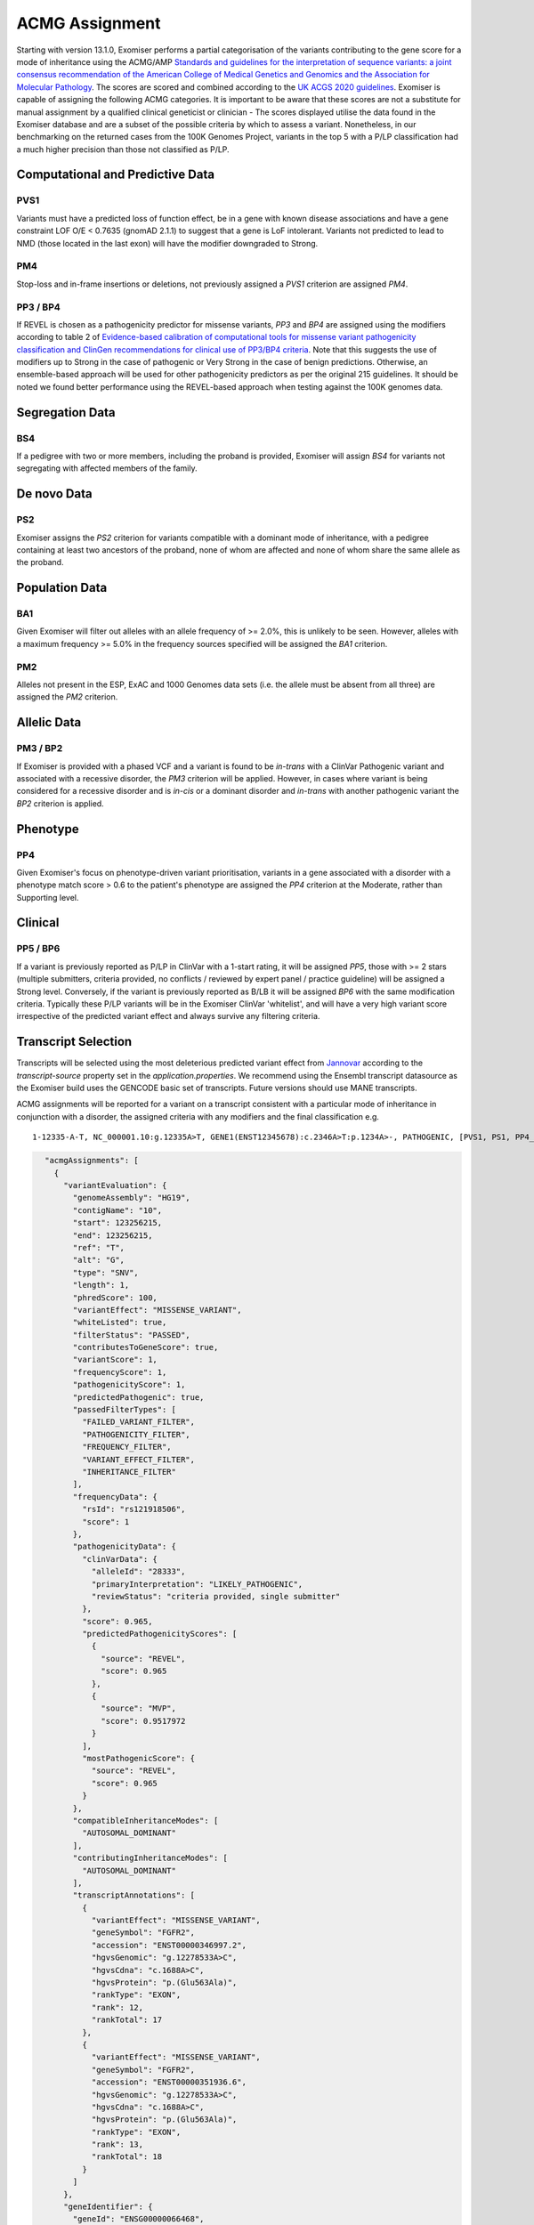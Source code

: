 .. _acmg_assignment:

===============
ACMG Assignment
===============

Starting with version 13.1.0, Exomiser performs a partial categorisation of the variants contributing to the gene
score for a mode of inheritance using the ACMG/AMP `Standards and guidelines for the interpretation of sequence
variants: a joint consensus recommendation of the American College of Medical Genetics and Genomics and the Association
for Molecular Pathology <https://doi.org/10.1038/gim.2015.30>`_. The scores are scored and combined according to the
`UK ACGS 2020 guidelines <https://www.acgs.uk.com/media/11631/uk-practice-guidelines-for-variant-classification-v4-01-2020.pdf>`_.
Exomiser is capable of assigning the following ACMG categories. It is important to be aware that these scores are not a substitute
for manual assignment by a qualified clinical geneticist or clinician - The scores displayed utilise the data found in
the Exomiser database and are a subset of the possible criteria by which to assess a variant. Nonetheless, in our
benchmarking on the returned cases from the 100K Genomes Project, variants in the top 5 with a P/LP classification had a
much higher precision than those not classified as P/LP.


Computational and Predictive Data
=================================
PVS1
----
Variants must have a predicted loss of function effect, be in a gene with known disease associations and have a gene
constraint LOF O/E < 0.7635 (gnomAD 2.1.1) to suggest that a gene is LoF intolerant. Variants not predicted to lead to
NMD (those located in the last exon) will have the modifier downgraded to Strong.

PM4
---
Stop-loss and in-frame insertions or deletions, not previously assigned a `PVS1` criterion are assigned `PM4`.

PP3 / BP4
---------
If REVEL is chosen as a pathogenicity predictor for missense variants, `PP3` and `BP4` are assigned using the modifiers
according to table 2 of `Evidence-based calibration of computational tools for missense variant pathogenicity classification
and ClinGen recommendations for clinical use of PP3/BP4 criteria <https://www.biorxiv.org/content/10.1101/2022.03.17.484479v1>`_.
Note that this suggests the use of modifiers up to Strong in the case of pathogenic or Very Strong in the case of benign predictions.
Otherwise, an ensemble-based approach will be used for other pathogenicity predictors as per the original 215 guidelines.
It should be noted we found better performance using the REVEL-based approach when testing against the 100K genomes data.

Segregation Data
================
BS4
---
If a pedigree with two or more members, including the proband is provided, Exomiser will assign `BS4` for variants not
segregating with affected members of the family.

De novo Data
===========

PS2
---
Exomiser assigns the `PS2` criterion for variants compatible with a dominant mode of inheritance, with a pedigree containing
at least two ancestors of the proband, none of whom are affected and none of whom share the same allele as the proband.

Population Data
===============
BA1
---
Given Exomiser will filter out alleles with an allele frequency of >= 2.0%, this is unlikely to be seen. However, alleles
with a maximum frequency >= 5.0% in the frequency sources specified will be assigned the `BA1` criterion.

PM2
---
Alleles not present in the ESP, ExAC and 1000 Genomes data sets (i.e. the allele must be absent from all three) are
assigned the `PM2` criterion.

Allelic Data
============
PM3 / BP2
---------
If Exomiser is provided with a phased VCF and a variant is found to be *in-trans* with a ClinVar Pathogenic variant and
associated with a recessive disorder, the `PM3` criterion will be applied. However, in cases where variant is being
considered for a recessive disorder and is *in-cis* or a dominant disorder and *in-trans* with another pathogenic variant
the `BP2` criterion is applied.


Phenotype
=========
PP4
---
Given Exomiser's focus on phenotype-driven variant prioritisation, variants in a gene associated with a disorder with a
phenotype match score > 0.6 to the patient's phenotype are assigned the `PP4` criterion at the Moderate, rather than
Supporting level.

Clinical
========
PP5 / BP6
--------
If a variant is previously reported as P/LP in ClinVar with a 1-start rating, it will be assigned `PP5`, those with >= 2
stars (multiple submitters, criteria provided, no conflicts / reviewed by expert panel / practice guideline) will be
assigned a Strong level. Conversely, if the variant is previously reported as B/LB it will be assigned `BP6` with the same
modification criteria. Typically these P/LP variants will be in the Exomiser ClinVar 'whitelist', and will have
a very high variant score irrespective of the predicted variant effect and always survive any filtering criteria.


Transcript Selection
====================

Transcripts will be selected using the most deleterious predicted variant effect from `Jannovar <https://doi.org/10.1002/humu.22531>`_
according to the `transcript-source` property set in the `application.properties`. We recommend using the Ensembl
transcript datasource as the Exomiser build uses the GENCODE basic set of transcripts. Future versions should use MANE transcripts.

ACMG assignments will be reported for a variant on a transcript consistent with a particular mode of inheritance in
conjunction with a disorder, the assigned criteria with any modifiers and the final classification e.g.

.. parsed-literal::

   1-12335-A-T, NC_000001.10:g.12335A>T, GENE1(ENST12345678):c.2346A>T:p.1234A>-, PATHOGENIC, [PVS1, PS1, PP4_Strong], Disease (OMIM:12345), AUTOSOMAL_DOMINANT


.. code-block:: json

        "acmgAssignments": [
          {
            "variantEvaluation": {
              "genomeAssembly": "HG19",
              "contigName": "10",
              "start": 123256215,
              "end": 123256215,
              "ref": "T",
              "alt": "G",
              "type": "SNV",
              "length": 1,
              "phredScore": 100,
              "variantEffect": "MISSENSE_VARIANT",
              "whiteListed": true,
              "filterStatus": "PASSED",
              "contributesToGeneScore": true,
              "variantScore": 1,
              "frequencyScore": 1,
              "pathogenicityScore": 1,
              "predictedPathogenic": true,
              "passedFilterTypes": [
                "FAILED_VARIANT_FILTER",
                "PATHOGENICITY_FILTER",
                "FREQUENCY_FILTER",
                "VARIANT_EFFECT_FILTER",
                "INHERITANCE_FILTER"
              ],
              "frequencyData": {
                "rsId": "rs121918506",
                "score": 1
              },
              "pathogenicityData": {
                "clinVarData": {
                  "alleleId": "28333",
                  "primaryInterpretation": "LIKELY_PATHOGENIC",
                  "reviewStatus": "criteria provided, single submitter"
                },
                "score": 0.965,
                "predictedPathogenicityScores": [
                  {
                    "source": "REVEL",
                    "score": 0.965
                  },
                  {
                    "source": "MVP",
                    "score": 0.9517972
                  }
                ],
                "mostPathogenicScore": {
                  "source": "REVEL",
                  "score": 0.965
                }
              },
              "compatibleInheritanceModes": [
                "AUTOSOMAL_DOMINANT"
              ],
              "contributingInheritanceModes": [
                "AUTOSOMAL_DOMINANT"
              ],
              "transcriptAnnotations": [
                {
                  "variantEffect": "MISSENSE_VARIANT",
                  "geneSymbol": "FGFR2",
                  "accession": "ENST00000346997.2",
                  "hgvsGenomic": "g.12278533A>C",
                  "hgvsCdna": "c.1688A>C",
                  "hgvsProtein": "p.(Glu563Ala)",
                  "rankType": "EXON",
                  "rank": 12,
                  "rankTotal": 17
                },
                {
                  "variantEffect": "MISSENSE_VARIANT",
                  "geneSymbol": "FGFR2",
                  "accession": "ENST00000351936.6",
                  "hgvsGenomic": "g.12278533A>C",
                  "hgvsCdna": "c.1688A>C",
                  "hgvsProtein": "p.(Glu563Ala)",
                  "rankType": "EXON",
                  "rank": 13,
                  "rankTotal": 18
                }
              ]
            },
            "geneIdentifier": {
              "geneId": "ENSG00000066468",
              "geneSymbol": "FGFR2",
              "hgncId": "HGNC:3689",
              "hgncSymbol": "FGFR2",
              "entrezId": "2263",
              "ensemblId": "ENSG00000066468",
              "ucscId": "uc057wle.1"
            },
            "modeOfInheritance": "AUTOSOMAL_DOMINANT",
            "disease": {
              "diseaseId": "OMIM:123150",
              "diseaseName": "Jackson-Weiss syndrome",
              "associatedGeneId": 2263,
              "diseaseType": "DISEASE",
              "inheritanceMode": "AUTOSOMAL_DOMINANT",
              "phenotypeIds": [
                "HP:0000006",
                "HP:0000272",
                "HP:0001363",
                "HP:0001783",
                "HP:0004691",
                "HP:0008080",
                "HP:0008122",
                "HP:0010055",
                "HP:0010743",
                "HP:0011800"
              ],
              "id": "OMIM:123150",
              "associatedGeneSymbol": "FGFR2"
            },
            "acmgEvidence": {
              "evidence": {
                "PM2": "MODERATE",
                "PP3": "STRONG",
                "PP4": "SUPPORTING",
                "PP5": "SUPPORTING"
              }
            },
            "acmgClassification": "LIKELY_PATHOGENIC"
          }
        ]
      }